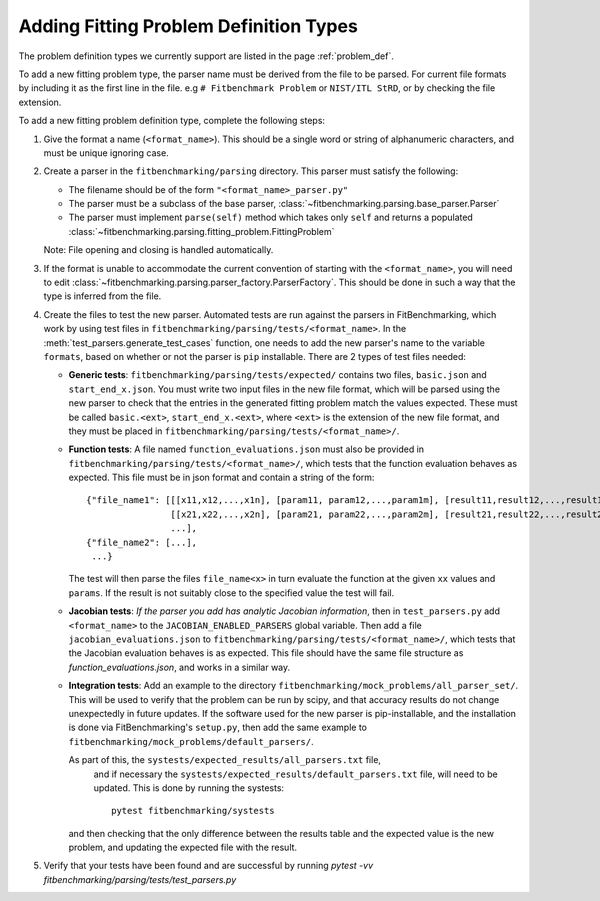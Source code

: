 .. _parsers:

#######################################
Adding Fitting Problem Definition Types
#######################################

The problem definition types we currently support are listed in the page :ref:`problem_def`.

To add a new fitting problem type, the parser name
must be derived from the file to be parsed.
For current file formats by including it as the first line
in the file. e.g ``# Fitbenchmark Problem`` or ``NIST/ITL StRD``, or by checking
the file extension.

To add a new fitting problem definition type, complete the following steps:

1. Give the format a name (``<format_name>``).
   This should be a single word or string of alphanumeric characters,
   and must be unique ignoring case.
2. Create a parser in the ``fitbenchmarking/parsing`` directory.
   This parser must satisfy the following:

   - The filename should be of the form ``"<format_name>_parser.py"``
   - The parser must be a subclass of the base parser, :class:`~fitbenchmarking.parsing.base_parser.Parser`
   - The parser must implement ``parse(self)`` method which takes only ``self``
     and returns a populated :class:`~fitbenchmarking.parsing.fitting_problem.FittingProblem`

   Note: File opening and closing is handled automatically.

3. If the format is unable to accommodate the current convention of
   starting with the ``<format_name>``, you will need to edit
   :class:`~fitbenchmarking.parsing.parser_factory.ParserFactory`.
   This should be done in such a way that the type is inferred from the file.

4. Create the files to test the new parser.
   Automated tests are run against the parsers in FitBenchmarking,
   which work by using test files in 
   ``fitbenchmarking/parsing/tests/<format_name>``.
   In the :meth:`test_parsers.generate_test_cases` function,
   one needs to add the new parser's
   name to the variable ``formats``,
   based on whether or not the parser is ``pip`` installable.
   There are 2 types of test files needed:

   - **Generic tests**: ``fitbenchmarking/parsing/tests/expected/`` contains
     two files, ``basic.json`` and ``start_end_x.json``.
     You must write two input files in the new file format,
     which will be parsed using the new parser to check that the entries
     in the generated fitting problem match the values expected.
     These must be called ``basic.<ext>``, ``start_end_x.<ext>``, where ``<ext>``
     is the extension of the new file format, and they must be placed in
     ``fitbenchmarking/parsing/tests/<format_name>/``.

   - **Function tests**: A file named ``function_evaluations.json``
     must also be provided in
     ``fitbenchmarking/parsing/tests/<format_name>/``, which tests that the 
     function evaluation behaves as expected. This file must be in json format and
     contain a string of the form::

       {"file_name1": [[[x11,x12,...,x1n], [param11, param12,...,param1m], [result11,result12,...,result1n]],
                       [[x21,x22,...,x2n], [param21, param22,...,param2m], [result21,result22,...,result2n]],
                       ...],
       {"file_name2": [...],
        ...}

     The test will then parse the files ``file_name<x>`` in turn evaluate the function
     at the given ``xx`` values and ``params``. If the result is not suitably close to
     the specified value the test will fail.

   - **Jacobian tests**: *If the parser you add has analytic Jacobian
     information*, then in ``test_parsers.py`` add 
     ``<format_name>`` to the ``JACOBIAN_ENABLED_PARSERS`` global variable.
     Then add a file ``jacobian_evaluations.json`` to
     ``fitbenchmarking/parsing/tests/<format_name>/``, which tests that the Jacobian evaluation behaves is as expected.
     This file should have the same file structure as `function_evaluations.json`,
     and works in a similar way. 

   - **Integration tests**: Add an example to the directory
     ``fitbenchmarking/mock_problems/all_parser_set/``.
     This will be used to verify that the problem can be run by scipy, and that
     accuracy results do not change unexpectedly in future updates.
     If the software used for the new parser is pip-installable, and the
     installation is done via FitBenchmarking's ``setup.py``, then add the
     same example to ``fitbenchmarking/mock_problems/default_parsers/``.

     As part of this, the ``systests/expected_results/all_parsers.txt`` file,
      and if necessary the ``systests/expected_results/default_parsers.txt`` file,
      will need to be updated. This is done by running the systests::

       pytest fitbenchmarking/systests

     and then checking that the only difference between the results table and the
     expected value is the new problem, and updating the expected file with the result.

5. Verify that your tests have been found and are successful by running
   `pytest -vv fitbenchmarking/parsing/tests/test_parsers.py`
